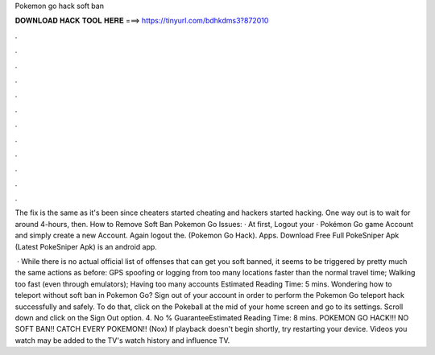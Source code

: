 Pokemon go hack soft ban



𝐃𝐎𝐖𝐍𝐋𝐎𝐀𝐃 𝐇𝐀𝐂𝐊 𝐓𝐎𝐎𝐋 𝐇𝐄𝐑𝐄 ===> https://tinyurl.com/bdhkdms3?872010



.



.



.



.



.



.



.



.



.



.



.



.

The fix is the same as it's been since cheaters started cheating and hackers started hacking. One way out is to wait for around 4-hours, then. How to Remove Soft Ban Pokemon Go Issues: · At first, Logout your · Pokémon Go game Account and simply create a new Account. Again logout the. (Pokemon Go Hack). Apps. Download Free Full PokeSniper Apk (Latest PokeSniper Apk) is an android app.

 · While there is no actual official list of offenses that can get you soft banned, it seems to be triggered by pretty much the same actions as before: GPS spoofing or logging from too many locations faster than the normal travel time; Walking too fast (even through emulators); Having too many accounts Estimated Reading Time: 5 mins. Wondering how to teleport without soft ban in Pokemon Go? Sign out of your account in order to perform the Pokemon Go teleport hack successfully and safely. To do that, click on the Pokeball at the mid of your home screen and go to its settings. Scroll down and click on the Sign Out option. 4. No % GuaranteeEstimated Reading Time: 8 mins. POKEMON GO HACK!!! NO SOFT BAN!! CATCH EVERY POKEMON!! (Nox) If playback doesn't begin shortly, try restarting your device. Videos you watch may be added to the TV's watch history and influence TV.
